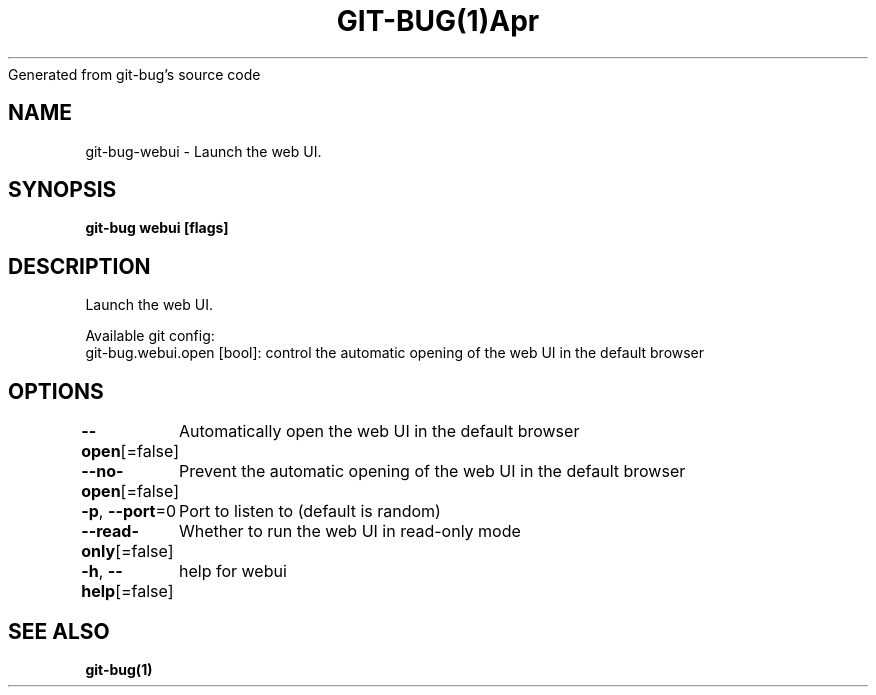 .nh
.TH GIT\-BUG(1)Apr 2019
Generated from git\-bug's source code

.SH NAME
.PP
git\-bug\-webui \- Launch the web UI.


.SH SYNOPSIS
.PP
\fBgit\-bug webui [flags]\fP


.SH DESCRIPTION
.PP
Launch the web UI.

.PP
Available git config:
  git\-bug.webui.open [bool]: control the automatic opening of the web UI in the default browser


.SH OPTIONS
.PP
\fB\-\-open\fP[=false]
	Automatically open the web UI in the default browser

.PP
\fB\-\-no\-open\fP[=false]
	Prevent the automatic opening of the web UI in the default browser

.PP
\fB\-p\fP, \fB\-\-port\fP=0
	Port to listen to (default is random)

.PP
\fB\-\-read\-only\fP[=false]
	Whether to run the web UI in read\-only mode

.PP
\fB\-h\fP, \fB\-\-help\fP[=false]
	help for webui


.SH SEE ALSO
.PP
\fBgit\-bug(1)\fP
